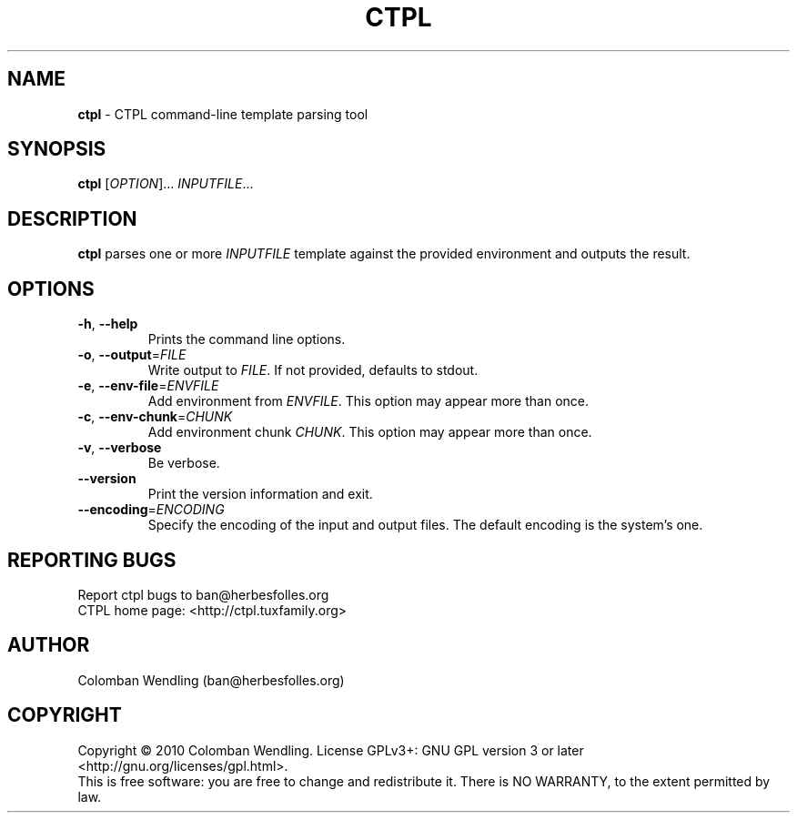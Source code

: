 .TH CTPL 1 "15 Apr 2010"
.SH NAME
\fBctpl\fP \- CTPL command-line template parsing tool

.SH SYNOPSIS
.B ctpl
[\fIOPTION\fR]... \fIINPUTFILE\fR...
.SH DESCRIPTION
.B ctpl
parses one or more \fIINPUTFILE\fR template against the provided environment and
outputs the result.

.LP
.SH OPTIONS

.TP
\fB\-h\fR, \fB\-\-help\fR
Prints the command line options.

.TP
\fB\-o\fR, \fB\-\-output\fR=\fIFILE\fR
Write output to \fIFILE\fR. If not provided, defaults to stdout.

.TP
\fB\-e\fR, \fB\-\-env\-file\fR=\fIENVFILE\fR
Add environment from \fIENVFILE\fR. This option may appear more than once.

.TP
\fB\-c\fR, \fB\-\-env\-chunk\fR=\fICHUNK\fR
Add environment chunk \fICHUNK\fR. This option may appear more than once.

.TP
\fB\-v\fR, \fB\-\-verbose\fR
Be verbose.

.TP
\fB\-\-version\fR
Print the version information and exit.

.TP
\fB\-\-encoding\fR=\fIENCODING\fR
Specify the encoding of the input and output files. The default encoding is the
system's one.

.SH REPORTING BUGS
Report ctpl bugs to ban@herbesfolles.org
.br
CTPL home page: <http://ctpl.tuxfamily.org>

.SH AUTHOR
Colomban Wendling (ban@herbesfolles.org)

.SH COPYRIGHT
Copyright \(co 2010 Colomban Wendling.
License GPLv3+: GNU GPL version 3 or later <http://gnu.org/licenses/gpl.html>.
.br
This is free software: you are free to change and redistribute it.
There is NO WARRANTY, to the extent permitted by law.
